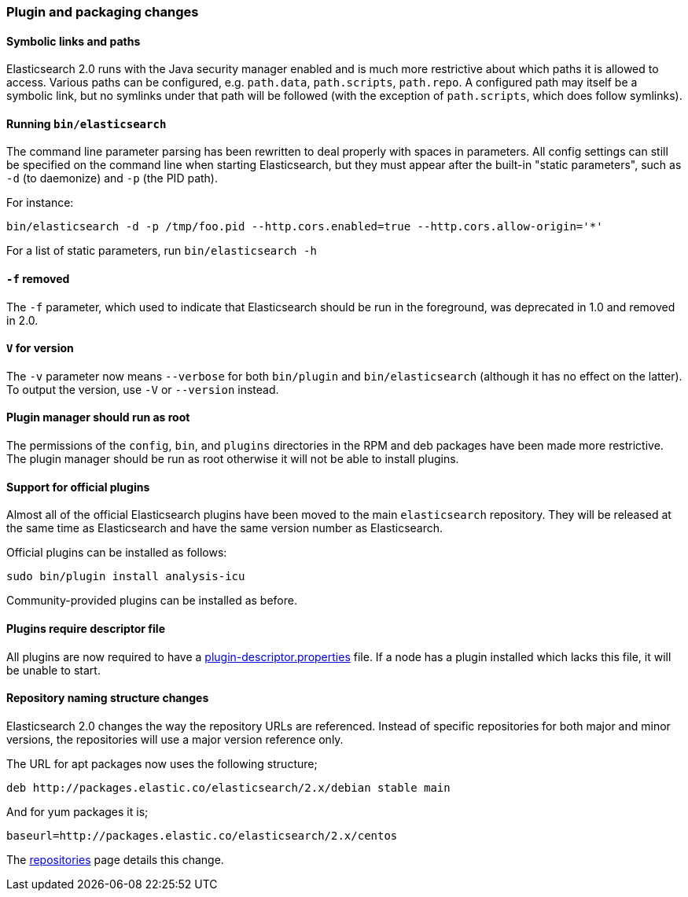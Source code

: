 [[breaking_20_plugin_and_packaging_changes]]
=== Plugin and packaging changes

==== Symbolic links and paths

Elasticsearch 2.0 runs with the Java security manager enabled and is much more
restrictive about which paths it is allowed to access.  Various paths can be
configured, e.g. `path.data`, `path.scripts`, `path.repo`.  A configured path
may itself be a symbolic link, but no symlinks under that path will be
followed (with the exception of `path.scripts`, which does follow symlinks).

==== Running `bin/elasticsearch`

The command line parameter parsing has been rewritten to deal properly with
spaces in parameters. All config settings can still be specified on the
command line when starting Elasticsearch, but they must appear after the
built-in "static parameters", such as `-d` (to daemonize) and `-p` (the PID path).

For instance:

[source,sh]
-----------
bin/elasticsearch -d -p /tmp/foo.pid --http.cors.enabled=true --http.cors.allow-origin='*'
-----------

For a list of static parameters, run `bin/elasticsearch -h`

==== `-f` removed

The `-f` parameter, which used to indicate that Elasticsearch should be run in
the foreground, was deprecated in 1.0 and removed in 2.0.

==== `V` for version

The `-v` parameter now means `--verbose` for both `bin/plugin` and
`bin/elasticsearch` (although it has no effect on the latter).  To output the
version, use `-V` or `--version` instead.

==== Plugin manager should run as root

The permissions of the `config`, `bin`, and `plugins` directories in the RPM
and deb packages have been made more restrictive.  The plugin manager should
be run as root otherwise it will not be able to install plugins.

==== Support for official plugins

Almost all of the official Elasticsearch plugins have been moved to the main
`elasticsearch` repository. They will be released at the same time as
Elasticsearch and have the same version number as Elasticsearch.

Official plugins can be installed as follows:

[source,sh]
---------------
sudo bin/plugin install analysis-icu
---------------

Community-provided plugins can be installed as before.

==== Plugins require descriptor file

All plugins are now required to have a https://github.com/elastic/elasticsearch/blob/2.0/dev-tools/src/main/resources/plugin-metadata/plugin-descriptor.properties[plugin-descriptor.properties]  file.  If a node has a plugin installed which lacks this file, it will be unable to start.

==== Repository naming structure changes

Elasticsearch 2.0 changes the way the repository URLs are referenced. Instead
of specific repositories for both major and minor versions, the repositories will
use a major version reference only.

The URL for apt packages now uses the following structure;

[source,sh]
---------------
deb http://packages.elastic.co/elasticsearch/2.x/debian stable main
---------------

And for yum packages it is;

[source,sh]
---------------
baseurl=http://packages.elastic.co/elasticsearch/2.x/centos
---------------

The <<setup-repositories, repositories>> page details this change.
